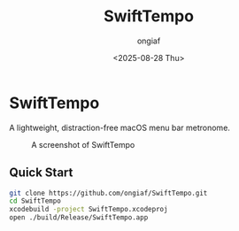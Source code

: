 #+options: ':nil *:t -:t ::t <:t H:3 \n:nil ^:{} arch:headline
#+options: author:t broken-links:mark c:nil creator:nil
#+options: d:(not "LOGBOOK") date:t e:t email:nil f:t inline:t num:t
#+options: p:nil pri:nil prop:nil stat:t tags:t tasks:t tex:t
#+options: timestamp:t title:t toc:t todo:t |:t
#+title: SwiftTempo
#+date: <2025-08-28 Thu>
#+author: ongiaf
#+email: jiazhen.gong@botanophobia.xyz
#+language: en
#+select_tags: export
#+exclude_tags: noexport
#+cite_export:

* SwiftTempo

A lightweight, distraction-free macOS menu bar metronome.

#+CAPTION: A screenshot of SwiftTempo
#+NAME:   fig:screenshot
[[./assets/Screenshot.png]]

** Quick Start

#+begin_src bash
git clone https://github.com/ongiaf/SwiftTempo.git
cd SwiftTempo
xcodebuild -project SwiftTempo.xcodeproj
open ./build/Release/SwiftTempo.app
#+end_src

